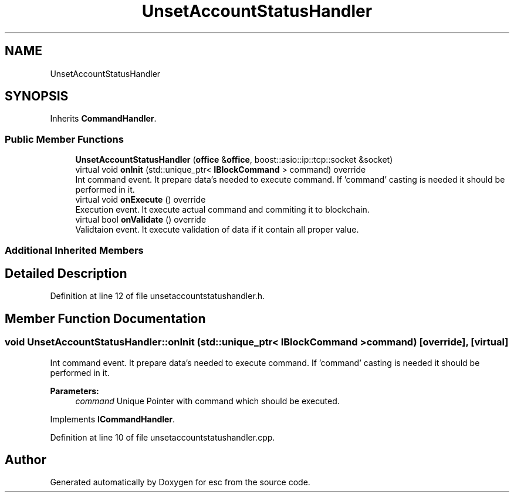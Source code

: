 .TH "UnsetAccountStatusHandler" 3 "Tue May 29 2018" "esc" \" -*- nroff -*-
.ad l
.nh
.SH NAME
UnsetAccountStatusHandler
.SH SYNOPSIS
.br
.PP
.PP
Inherits \fBCommandHandler\fP\&.
.SS "Public Member Functions"

.in +1c
.ti -1c
.RI "\fBUnsetAccountStatusHandler\fP (\fBoffice\fP &\fBoffice\fP, boost::asio::ip::tcp::socket &socket)"
.br
.ti -1c
.RI "virtual void \fBonInit\fP (std::unique_ptr< \fBIBlockCommand\fP > command) override"
.br
.RI "Int command event\&. It prepare data's needed to execute command\&. If 'command' casting is needed it should be performed in it\&. "
.ti -1c
.RI "virtual void \fBonExecute\fP () override"
.br
.RI "Execution event\&. It execute actual command and commiting it to blockchain\&. "
.ti -1c
.RI "virtual bool \fBonValidate\fP () override"
.br
.RI "Validtaion event\&. It execute validation of data if it contain all proper value\&. "
.in -1c
.SS "Additional Inherited Members"
.SH "Detailed Description"
.PP 
Definition at line 12 of file unsetaccountstatushandler\&.h\&.
.SH "Member Function Documentation"
.PP 
.SS "void UnsetAccountStatusHandler::onInit (std::unique_ptr< \fBIBlockCommand\fP > command)\fC [override]\fP, \fC [virtual]\fP"

.PP
Int command event\&. It prepare data's needed to execute command\&. If 'command' casting is needed it should be performed in it\&. 
.PP
\fBParameters:\fP
.RS 4
\fIcommand\fP Unique Pointer with command which should be executed\&. 
.RE
.PP

.PP
Implements \fBICommandHandler\fP\&.
.PP
Definition at line 10 of file unsetaccountstatushandler\&.cpp\&.

.SH "Author"
.PP 
Generated automatically by Doxygen for esc from the source code\&.
